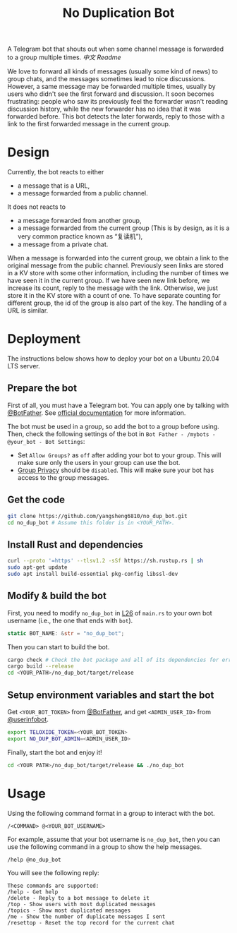 #+TITLE: No Duplication Bot
A Telegram bot that shouts out when some channel message is forwarded to a group multiple times. [[README_cn.org][中文 Readme]]


We love to forward all kinds of messages (usually some kind of news) to group chats, and the messages sometimes lead to nice discussions. However, a same message may be forwarded multiple times, usually by users who didn't see the first forward and discussion. It soon becomes frustrating: people who saw its previously feel the forwarder wasn't reading discussion history, while the new forwarder has no idea that it was forwarded before. This bot detects the later forwards, reply to those with a link to the first forwarded message in the current group.

* Design
Currently, the bot reacts to either
 - a message that is a URL,
 - a message forwarded from a public channel.

It does not reacts to
 - a message forwarded from another group,
 - a message forwarded from the current group (This is by design, as it is a very common practice known as “复读机”),
 - a message from a private chat.

When a message is forwarded into the current group, we obtain a link to the original message from the public channel. Previously seen links are stored in a KV store with some other information, including the number of times we have seen it in the current group.  If we have seen new link before, we increase its count, reply to the message with the link. Otherwise, we just store it in the KV store with a count of one. To have separate counting for different group, the id of the group is also part of the key. The handling of a URL is similar.

* Deployment

The instructions below shows how to deploy your bot on a Ubuntu 20.04 LTS server.

** Prepare the bot

First of all, you must have a Telegram bot. You can apply one by talking with [[https://t.me/BotFather][@BotFather]]. See [[https://core.telegram.org/bots/features#creating-a-new-bot][official documentation]] for more information.

The bot must be used in a group, so add the bot to a group before using. Then, check the following settings of the bot in =Bot Father - /mybots - @your_bot - Bot Settings=:
 - Set =Allow Groups?= as =off= after adding your bot to your group. This will make sure only the users in your group can use the bot.
 - [[https://core.telegram.org/bots/features#privacy-mode][Group Privacy]] should be =disabled=. This will make sure your bot has access to the group messages.

** Get the code

#+BEGIN_SRC sh
git clone https://github.com/yangsheng6810/no_dup_bot.git
cd no_dup_bot # Assume this folder is in <YOUR_PATH>.
#+END_SRC

** Install Rust and dependencies

#+BEGIN_SRC sh
curl --proto '=https' --tlsv1.2 -sSf https://sh.rustup.rs | sh
sudo apt-get update
sudo apt install build-essential pkg-config libssl-dev
#+END_SRC


** Modify & build the bot

First, you need to modify =no_dup_bot= in [[https://github.com/yangsheng6810/no_dup_bot/blob/master/src/main.rs#L26][L26]] of =main.rs= to your own bot username (i.e., the one that ends with =bot=). 

#+BEGIN_SRC Rust
static BOT_NAME: &str = "no_dup_bot";
#+END_SRC

Then you can start to build the bot.

#+BEGIN_SRC sh
cargo check # Check the bot package and all of its dependencies for errors.
cargo build --release
cd <YOUR_PATH>/no_dup_bot/target/release
#+END_SRC

** Setup environment variables and start the bot

Get =<YOUR_BOT_TOKEN>= from [[https://t.me/BotFather][@BotFather]], and get =<ADMIN_USER_ID>= from [[https://t.me/userinfobot][@userinfobot]].

#+BEGIN_SRC sh
export TELOXIDE_TOKEN=<YOUR_BOT_TOKEN>
export NO_DUP_BOT_ADMIN=<ADMIN_USER_ID>
#+END_SRC

Finally, start the bot and enjoy it!

#+BEGIN_SRC sh
cd <YOUR PATH>/no_dup_bot/target/release && ./no_dup_bot
#+END_SRC


* Usage

Using the following command format in a group to interact with the bot.

#+BEGIN_EXAMPLE 
/<COMMAND> @<YOUR_BOT_USERNAME>
#+END_EXAMPLE

For example, assume that your bot username is =no_dup_bot=, then you can use the following command in a group to show the help messages.

#+BEGIN_EXAMPLE 
/help @no_dup_bot
#+END_EXAMPLE

You will see the following reply:

#+BEGIN_EXAMPLE 
These commands are supported:
/help - Get help
/delete - Reply to a bot message to delete it
/top - Show users with most duplicated messages
/topics - Show most duplicated messages
/me - Show the number of duplicate messages I sent
/resettop - Reset the top record for the current chat
#+END_EXAMPLE
